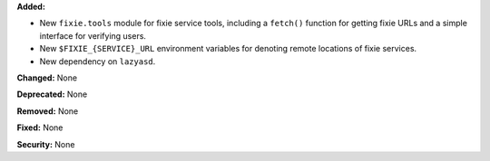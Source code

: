 **Added:**

* New ``fixie.tools`` module for fixie service tools, including
  a ``fetch()`` function for getting fixie URLs and a simple
  interface for verifying users.
* New ``$FIXIE_{SERVICE}_URL`` environment variables for
  denoting remote locations of fixie services.
* New dependency on ``lazyasd``.

**Changed:** None

**Deprecated:** None

**Removed:** None

**Fixed:** None

**Security:** None
